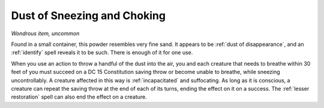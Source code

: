 Dust of Sneezing and Choking
~~~~~~~~~~~~~~~~~~~~~~~~~~~~


.. https://stackoverflow.com/questions/11984652/bold-italic-in-restructuredtext

.. raw:: html

   <style type="text/css">
     span.bolditalic {
       font-weight: bold;
       font-style: italic;
     }
   </style>

.. role:: bi
   :class: bolditalic


*Wondrous item, uncommon*

Found in a small container, this powder resembles very fine sand. It
appears to be :ref:`dust of disappearance`, and an :ref:`identify` spell reveals
it to be such. There is enough of it for one use.

.. index:: incapacitated; by Dust of Sneezing and Choking

When you use an action to throw a handful of the dust into the air, you
and each creature that needs to breathe within 30 feet of you must
succeed on a DC 15 Constitution saving throw or become unable to
breathe, while sneezing uncontrollably. A creature affected in this way
is :ref:`incapacitated` and suffocating. As long as it is conscious, a creature
can repeat the saving throw at the end of each of its turns, ending the
effect on it on a success. The :ref:`lesser restoration` spell can also end
the effect on a creature.

